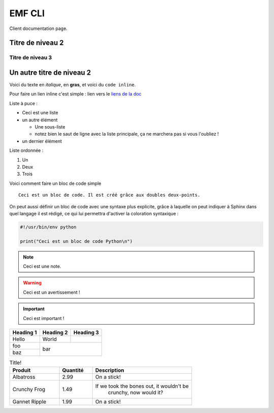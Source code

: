 ===========
EMF CLI
===========

Client documentation page.


Titre de niveau 2
-----------------

Titre de niveau 3
~~~~~~~~~~~~~~~~~

Un autre titre de niveau 2
--------------------------



Voici du texte en *italique*, en **gras**, et voici du ``code inline``.


Pour faire un lien inline c'est simple :
lien vers le `liens de la doc <https://github.com/easy-model-fusion/docs/>`_




Liste à puce :

* Ceci est une liste
* un autre élément

  * Une sous-liste
  * notez bien le saut de ligne avec la liste principale,
    ça ne marchera pas si vous l'oubliez !

* un dernier élément




Liste ordonnée :

1. Un
2. Deux
3. Trois




Voici comment faire un bloc de code simple ::

   Ceci est un bloc de code. Il est créé grâce aux doubles deux-points.





On peut aussi définir un bloc de code avec une syntaxe
plus explicite, grâce à laquelle on peut indiquer à Sphinx dans quel
langage il est rédigé, ce qui lui permettra d'activer la coloration
syntaxique :

.. code-block:: python

   #!/usr/bin/env python

   print("Ceci est un bloc de code Python\n")




.. NOTE::

   Ceci est une note.

.. WARNING::

   Ceci est un avertissement !

.. IMPORTANT::

   Ceci est important !


+-----------+-----------+-----------+
| Heading 1 | Heading 2 | Heading 3 |
+===========+===========+===========+
| Hello     | World     |           |
+-----------+-----------+-----------+
| foo       |                       |
+-----------+          bar          |
| baz       |                       |
+-----------+-----------------------+



.. csv-table:: Title!
        :header: "Produit", "Quantité", "Description"
        :widths: 15, 10, 30

        "Albatross", 2.99, "On a stick!"
        "Crunchy Frog", 1.49, "If we took the bones out, it wouldn't be
         crunchy, now would it?"
        "Gannet Ripple", 1.99, "On a stick!"